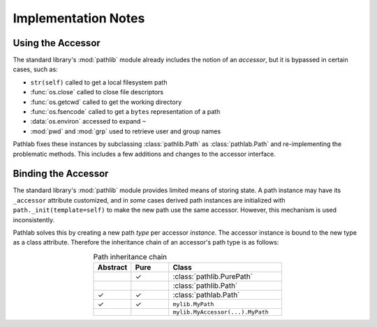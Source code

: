 Implementation Notes
====================

Using the Accessor
------------------

The standard library's :mod:`pathlib` module already includes the notion of an
*accessor*, but it is bypassed in certain cases, such as:

- ``str(self)`` called to get a local filesystem path
- :func:`os.close` called to close file descriptors
- :func:`os.getcwd` called to get the working directory
- :func:`os.fsencode` called to get a ``bytes`` representation of a path
- :data:`os.environ` accessed to expand ``~``
- :mod:`pwd` and :mod:`grp` used to retrieve user and group names

Pathlab fixes these instances by subclassing :class:`pathlib.Path` as
:class:`pathlab.Path` and re-implementing the problematic methods. This
includes a few additions and changes to the accessor interface.

Binding the Accessor
--------------------

The standard library's :mod:`pathlib` module provides limited means of storing
state. A path instance may have its ``_accessor`` attribute customized, and
in *some* cases derived path instances are initialized with
``path._init(template=self)`` to make the new path use the same accessor.
However, this mechanism is used inconsistently.

Pathlab solves this by creating a new path *type* per accessor *instance*. The
accessor instance is bound to the new type as a class attribute. Therefore the
inheritance chain of an accessor's path type is as follows:

.. table:: Path inheritance chain
    :align: center
    :widths: 10 10 30

    ========  ====  ================================
    Abstract  Pure  Class
    ========  ====  ================================
    ..        ✓     :class:`pathlib.PurePath`
    ..              :class:`pathlib.Path`
    ✓         ✓     :class:`pathlab.Path`
    ✓         ✓     ``mylib.MyPath``
    ..              ``mylib.MyAccessor(...).MyPath``
    ========  ====  ================================

